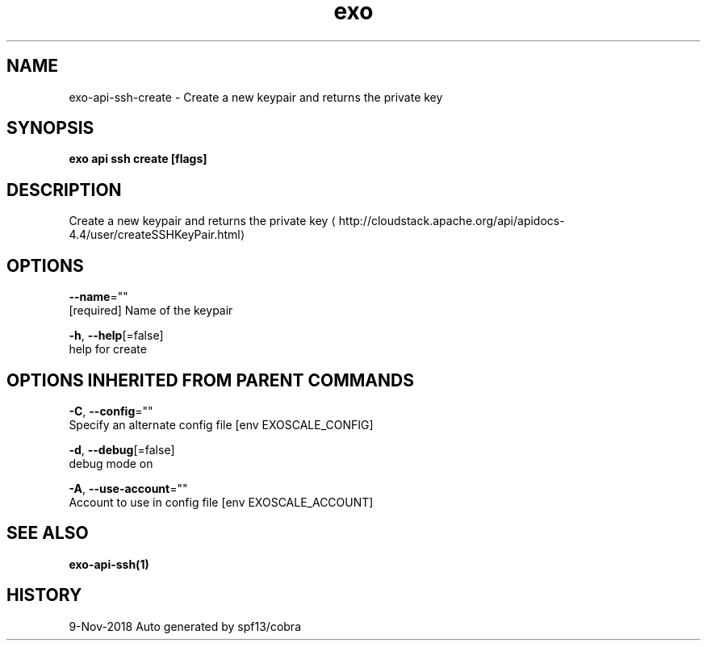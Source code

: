 .TH "exo" "1" "Nov 2018" "Auto generated by spf13/cobra" "" 
.nh
.ad l


.SH NAME
.PP
exo\-api\-ssh\-create \- Create a new keypair and returns the private key


.SH SYNOPSIS
.PP
\fBexo api ssh create [flags]\fP


.SH DESCRIPTION
.PP
Create a new keypair and returns the private key 
\[la]http://cloudstack.apache.org/api/apidocs-4.4/user/createSSHKeyPair.html\[ra]


.SH OPTIONS
.PP
\fB\-\-name\fP=""
    [required] Name of the keypair

.PP
\fB\-h\fP, \fB\-\-help\fP[=false]
    help for create


.SH OPTIONS INHERITED FROM PARENT COMMANDS
.PP
\fB\-C\fP, \fB\-\-config\fP=""
    Specify an alternate config file [env EXOSCALE\_CONFIG]

.PP
\fB\-d\fP, \fB\-\-debug\fP[=false]
    debug mode on

.PP
\fB\-A\fP, \fB\-\-use\-account\fP=""
    Account to use in config file [env EXOSCALE\_ACCOUNT]


.SH SEE ALSO
.PP
\fBexo\-api\-ssh(1)\fP


.SH HISTORY
.PP
9\-Nov\-2018 Auto generated by spf13/cobra
